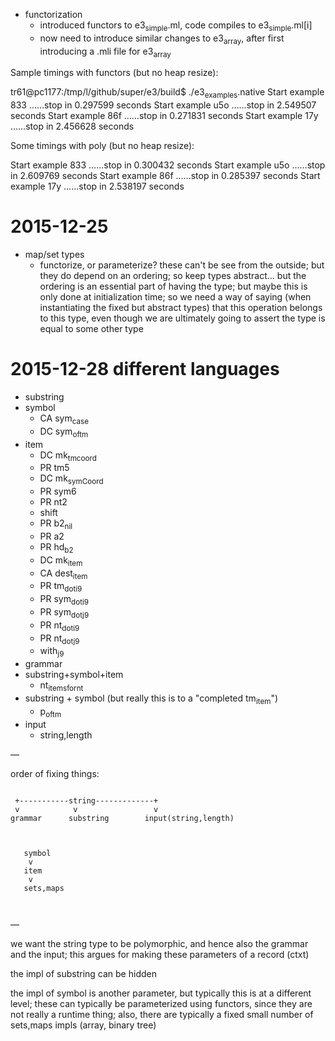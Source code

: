 
  - functorization
    - introduced functors to e3_simple.ml, code compiles to e3_simple.ml[i]
    - now need to introduce similar changes to e3_array, after first introducing a .mli file for e3_array

Sample timings with functors (but no heap resize):

tr61@pc1177:/tmp/l/github/super/e3/build$ ./e3_examples.native 
Start example 833 ......stop in 0.297599 seconds
Start example u5o ......stop in 2.549507 seconds
Start example 86f ......stop in 0.271831 seconds
Start example 17y ......stop in 2.456628 seconds

Some timings with poly (but no heap resize):

Start example 833 ......stop in 0.300432 seconds
Start example u5o ......stop in 2.609769 seconds
Start example 86f ......stop in 0.285397 seconds
Start example 17y ......stop in 2.538197 seconds


* 2015-12-25 

  - map/set types
    - functorize, or parameterize? these can't be see from the
      outside; but they do depend on an ordering; so keep types
      abstract... but the ordering is an essential part of having the
      type; but maybe this is only done at initialization time; so we
      need a way of saying (when instantiating the fixed but abstract
      types) that this operation belongs to this type, even though we
      are ultimately going to assert the type is equal to some other
      type

* 2015-12-28 different languages

  - substring
  - symbol
    - CA sym_case
    - DC sym_of_tm
  - item
    - DC mk_tm_coord
    - PR tm5
    - DC mk_sym_Coord
    - PR sym6
    - PR nt2
    -    shift
    - PR b2_nil
    - PR a2
    - PR hd_b2
    - DC mk_item
    - CA dest_item
    - PR tm_dot_i9
    - PR sym_dot_i9
    - PR sym_dot_j9
    - PR nt_dot_i9
    - PR nt_dot_j9
    -    with_j9


  - grammar
  - substring+symbol+item
    - nt_items_for_nt 
  - substring + symbol (but really this is to a "completed tm_item")
    - p_of_tm


  - input
    - string,length


---

order of fixing things:



                                                    
                                                    
                                                    
                                                    
#+BEGIN_SRC                                                    
                                                    
  +-----------string-------------+                  
  v            v                 v                  
 grammar      substring        input(string,length) 
                                                    
                                                    
                                                    
    symbol                                          
     v                                              
    item                                            
     v                                              
    sets,maps                                       
                                                    

#+END_SRC                                                    
                                                    
                                                    
                                                    
                                                    

---

we want the string type to be polymorphic, and hence also the grammar
and the input; this argues for making these parameters of a record
(ctxt)

the impl of substring can be hidden

the impl of symbol is another parameter, but typically this is at a
different level; these can typically be parameterized using functors,
since they are not really a runtime thing; also, there are typically a
fixed small number of sets,maps impls (array, binary tree)
